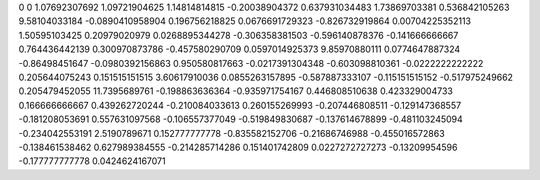 0	0
1.07692307692	1.09721904625
1.14814814815	-0.20038904372
0.637931034483	1.73869703381
0.536842105263	9.58104033184
-0.0890410958904	0.196756218825
0.0676691729323	-0.826732919864
0.00704225352113	1.50595103425
0.20979020979	0.0268895344278
-0.306358381503	-0.596140878376
-0.141666666667	0.764436442139
0.300970873786	-0.457580290709
0.0597014925373	9.85970880111
0.0774647887324	-0.86498451647
-0.0980392156863	0.950580817663
-0.0217391304348	-0.603098810361
-0.0222222222222	0.205644075243
0.151515151515	3.60617910036
0.0855263157895	-0.587887333107
-0.115151515152	-0.517975249662
0.205479452055	11.7395689761
-0.198863636364	-0.935971754167
0.446808510638	0.423329004733
0.166666666667	0.439262720244
-0.210084033613	0.260155269993
-0.207446808511	-0.129147368557
-0.181208053691	0.557631097568
-0.106557377049	-0.519849830687
-0.137614678899	-0.481103245094
-0.234042553191	2.5190789671
0.152777777778	-0.835582152706
-0.21686746988	-0.455016572863
-0.138461538462	0.627989384555
-0.214285714286	0.151401742809
0.0227272727273	-0.13209954596
-0.177777777778	0.0424624167071
